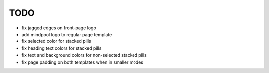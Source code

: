 ~~~~
TODO
~~~~

* fix jagged edges on front-page logo

* add mindpool logo to regular page template

* fix selected color for stacked pills

* fix heading text colors for stacked pills

* fix text and background colors for non-selected stacked pills

* fix page padding on both templates when in smaller modes
